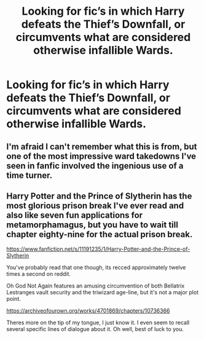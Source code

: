 #+TITLE: Looking for fic’s in which Harry defeats the Thief’s Downfall, or circumvents what are considered otherwise infallible Wards.

* Looking for fic’s in which Harry defeats the Thief’s Downfall, or circumvents what are considered otherwise infallible Wards.
:PROPERTIES:
:Author: Sefera17
:Score: 3
:DateUnix: 1541695008.0
:DateShort: 2018-Nov-08
:FlairText: Request
:END:

** I'm afraid I can't remember what this is from, but one of the most impressive ward takedowns I've seen in fanfic involved the ingenious use of a time turner.
:PROPERTIES:
:Author: SteamAngel
:Score: 3
:DateUnix: 1541695671.0
:DateShort: 2018-Nov-08
:END:


** Harry Potter and the Prince of Slytherin has the most glorious prison break I've ever read and also like seven fun applications for metamorphamagus, but you have to wait till chapter eighty-nine for the actual prison break.

[[https://www.fanfiction.net/s/11191235/1/Harry-Potter-and-the-Prince-of-Slytherin]]

You've probably read that one though, its recced approximately twelve times a second on reddit.

Oh God Not Again features an amusing circumvention of both Bellatrix Lestranges vault security and the triwizard age-line, but it's not a major plot point.

[[https://archiveofourown.org/works/4701869/chapters/10736366]]

Theres more on the tip of my tongue, I just know it. I even seem to recall several specific lines of dialogue about it. Oh well, best of luck to you.
:PROPERTIES:
:Author: mellowphoenix
:Score: 2
:DateUnix: 1541718855.0
:DateShort: 2018-Nov-09
:END:

